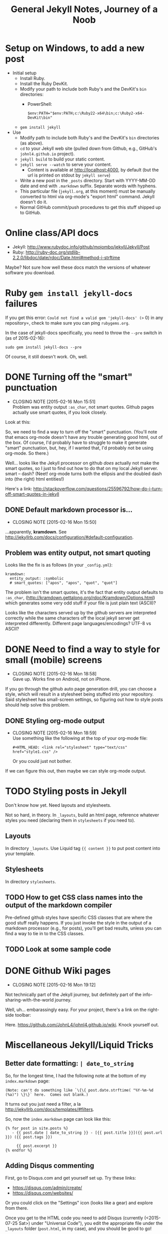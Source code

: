 #+TITLE: General Jekyll Notes, Journey of a Noob
#+COLUMNS: %8TODO %10WHO %3PRIORITY %3HOURS(HRS) %80ITEM
#+INFOJS_OPT: view:showall toc:t ltoc:nil path:/javascripts/org-info.js mouse:#B3F2E3

* Setup on Windows, to add a new post

  - Initial setup
    - Install Ruby.
    - Install the Ruby DevKit.
    - Modify your path to include both Ruby's and the DevKit's =bin= directories:
      - PowerShell:
        : $env:PATH="$env:PATH;c:\Ruby22-x64\bin;c:\Ruby2-x64-DevKit\bin"
    - =gem install jekyll=
  - Use
    - Modify path to include both Ruby's and the DevKit's =bin= directories (as above).
    - =cd= to your Jekyll web site (pulled down from Github, e.g., GitHub's =johnl4.github.io=
      project).
    - =jekyll build= to build your static content.
    - =jekyll serve --watch= to serve your content.
      - Content is available at http://localhost:4000, by default (but the url is printed on stdout
        by =jekyll serve=)
    - Write a new post in the =_posts= directory.  Start with YYYY-MM-DD date and end with
      =.markdown= suffix. Separate words with hyphens.
    - This particular file (=jekyll.org=, at this moment) must be manually converted to html via
      org-mode's "export html" command.  Jekyll doesn't do it.
    - Normal GitHub commit/push procedures to get this stuff shipped up to GitHub.

* Online class/API docs

  - Jekyll: http://www.rubydoc.info/github/mojombo/jekyll/Jekyll/Post
  - Ruby: http://ruby-doc.org/stdlib-2.2.0/libdoc/date/rdoc/Date.html#method-i-strftime

  Maybe?  Not sure how well these docs match the versions of whatever software you download.

* Ruby =gem install jekyll-docs= failures

  If you get this error: =Could not find a valid gem 'jekyll-docs' (>= 0) in any repository=, check
  to make sure you can ping =rubygems.org=.

  In the case of jekyll-docs specifically, you need to throw the =--pre= switch in (as of
  2015-02-16):

  : sudo gem install jekyll-docs --pre

  Of course, it still doesn't work.  Oh, well.

* DONE Turning off the "smart" punctuation
  CLOSED: [2015-02-16 Mon 15:51]
  - CLOSING NOTE [2015-02-16 Mon 15:51] \\
    Problem was entity output =:as_char=, not smart quotes.  Github pages actually use smart quotes, if
    you look closely.

  Look at this:

  [[file:images/smart-punctuation-problems.png]]

  So, we need to find a way to turn off the "smart" punctuation.  (You'll note that emacs org-mode
  doesn't have any trouble generating good html, out of the box.  Of course, I'd probably have to
  struggle to make it generate "smart" punctuation, but, hey, if I wanted that, I'd probably not be
  using org-mode.  So there.)

  Well... looks like the Jekyll processor on github /does/ actually not make the smart quotes, so I
  just to find out how to do that on my local Jekyll server.  smart -- dash?  (Neet!  org-mode turns
  both the ellipsis and the doubled dash into (the right) html entities!)

  Here's a link:
  http://stackoverflow.com/questions/25596792/how-do-i-turn-off-smart-quotes-in-jekyll

** DONE Default markdown processor is...
   CLOSED: [2015-02-16 Mon 15:50]
   - CLOSING NOTE [2015-02-16 Mon 15:50]

   ...apparently, *kramdown*.  See http://jekyllrb.com/docs/configuration/#default-configuration.

** Problem was entity output, not smart quoting
   
   Looks like the fix is as follows (in your =_config.yml=):
   
   #+BEGIN_EXAMPLE
   kramdown:
     entity_output: :symbolic
     # smart_quotes: ["apos", "apos", "quot", "quot"]
   #+END_EXAMPLE
   
   The problem isn't the smart quotes, it's the fact that entity output defaults to =:as_char=,
   (http://kramdown.gettalong.org/rdoc/Kramdown/Options.html) which generates some very odd stuff if
   your file is just plain text (ASCII)?
   
   Looks like the characters served up by the github servers are interpreted correctly while the same
   characters off the local jekyll server get interpreted differently.  Different page
   languages/encodings?  UTF-8 vs ASCII?

* DONE Need to find a way to style for small (mobile) screens
  CLOSED: [2015-02-16 Mon 18:58]
  - CLOSING NOTE [2015-02-16 Mon 18:58] \\
    Gave up.  Works fine on Android, not on iPhone.

  If you go through the github auto page generation drill, you can choose a style, which will result
  in a stylesheet being stuffed into your repository.  Said stylesheet has small-screen settings, so
  figuring out how to style posts should help solve this problem.

** DONE Styling org-mode output
   CLOSED: [2015-02-16 Mon 18:59]
   - CLOSING NOTE [2015-02-16 Mon 18:59] \\
     Use something like the following at the top of your org-mode file:
     
        : #+HTML_HEAD: <link rel="stylesheet" type="text/css" href="style1.css" />
     
     Or you could just not bother.

   If we can figure this out, then maybe we can style org-mode output.  

* TODO Styling posts in Jekyll

  Don't know how yet.  Need layouts and stylesheets.

  Not so hard, in theory.  In =_layouts=, build an html page, reference whatever styles you need
  (declaring them in =stylesheets= if you need to).

** Layouts

   In directory =_layouts=.  Use Liquid tag ={{ content }}= to put post content into your template.

** Stylesheets

   In directory =stylesheets=.
   
** TODO How to get CSS class names into the output of the markdown compiler

   Pre-defined github styles have specific CSS classes that are where the good stuff really
   happens.  If you just invoke the style in the output of a markdown processor (e.g., for posts),
   you'll get bad results, unless you can find a way to tie in to the CSS classes.

** TODO Look at some sample code
* DONE Github Wiki pages
  CLOSED: [2015-02-16 Mon 19:12]
  - CLOSING NOTE [2015-02-16 Mon 19:12]

  Not technically part of the Jekyll journey, but definitely part of the info-sharing-with-the-world
  journey.

  Well, uh... embarassingly easy.  For your project, there's a link on the right-side toolbar:

  [[file:images/github-wiki-link.png]]

  Here.  https://github.com/JohnL4/johnl4.github.io/wiki. Knock yourself out.

  
* Miscellaneous Jekyll/Liquid Tricks

** Better date formatting: =| date_to_string=

   So, for the longest time, I had the following note at the bottom of my =index.markdown= page:

   #+BEGIN_EXAMPLE
   (Note: can't do something like `\{\{ post.date.strftime( "%Y-%m-%d (%a)") \}\}` here.  Comes out blank.)
   #+END_EXAMPLE

   It turns out you just need a filter, a la http://jekyllrb.com/docs/templates/#filters.

   So, now the =index.markdown= page can look like this:

   #+BEGIN_EXAMPLE
   {% for post in site.posts %}
      - {{ post.date | date_to_string }} - [{{ post.title }}]({{ post.url }}) ({{ post.tags }})

        {{ post.excerpt }}
   {% endfor %}
   #+END_EXAMPLE

** Adding Disqus commenting

   First, go to Disqus.com and get yourself set up.  Try these links:

   - https://disqus.com/admin/create/
   - https://disqus.com/websites/

   Or you could click on the "Settings" icon (looks like a gear) and explore from there.

   Once you get to the HTML code you need to add Disqus (currently (<2015-07-25 Sat>) under
   "Universal Code"), you edit the appropriate file under the =_layouts= folder (=post.html=, in my
   case), and you should be good to go!
